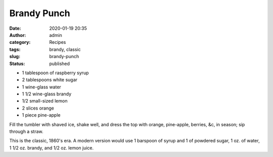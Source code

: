 Brandy Punch
############
:date: 2020-01-19 20:35
:author: admin
:category: Recipes
:tags: brandy, classic
:slug: brandy-punch
:status: published

* 1 tablespoon of raspberry syrup
* 2 tablespoons white sugar
* 1 wine-glass water
* 1 1/2 wine-glass brandy
* 1/2 small-sized lemon
* 2 slices orange
* 1 piece pine-apple

Fill the tumbler with shaved ice, shake well, and dress the top with orange, pine-apple, berries, &c, in season; sip through a straw.

This is the classic, 1860's era. A modern version would use 1 barspoon of syrup and 1 of powdered sugar, 1 oz. of water, 1 1/2 oz. brandy, and 1/2 oz. lemon juice.


